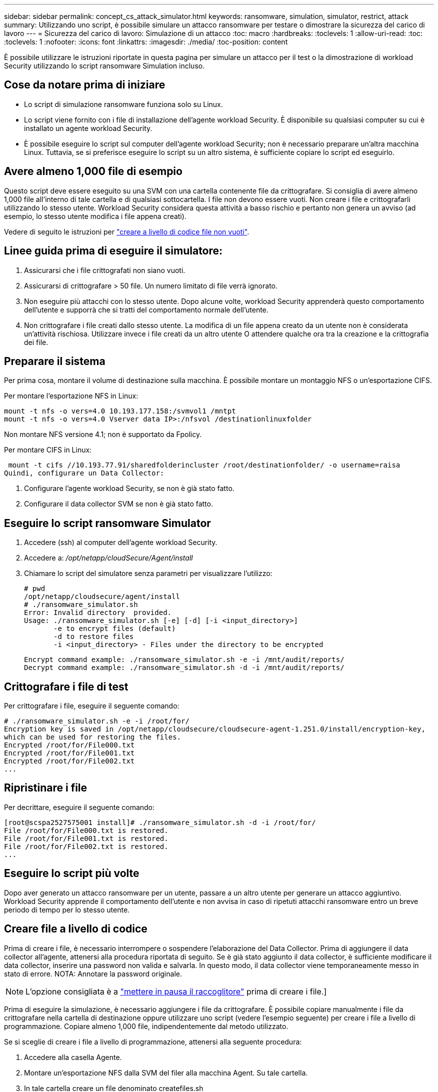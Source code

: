 ---
sidebar: sidebar 
permalink: concept_cs_attack_simulator.html 
keywords: ransomware, simulation, simulator, restrict, attack 
summary: Utilizzando uno script, è possibile simulare un attacco ransomware per testare o dimostrare la sicurezza del carico di lavoro 
---
= Sicurezza del carico di lavoro: Simulazione di un attacco
:toc: macro
:hardbreaks:
:toclevels: 1
:allow-uri-read: 
:toc: 
:toclevels: 1
:nofooter: 
:icons: font
:linkattrs: 
:imagesdir: ./media/
:toc-position: content


[role="lead"]
È possibile utilizzare le istruzioni riportate in questa pagina per simulare un attacco per il test o la dimostrazione di workload Security utilizzando lo script ransomware Simulation incluso.



== Cose da notare prima di iniziare

* Lo script di simulazione ransomware funziona solo su Linux.
* Lo script viene fornito con i file di installazione dell'agente workload Security. È disponibile su qualsiasi computer su cui è installato un agente workload Security.
* È possibile eseguire lo script sul computer dell'agente workload Security; non è necessario preparare un'altra macchina Linux. Tuttavia, se si preferisce eseguire lo script su un altro sistema, è sufficiente copiare lo script ed eseguirlo.




== Avere almeno 1,000 file di esempio

Questo script deve essere eseguito su una SVM con una cartella contenente file da crittografare. Si consiglia di avere almeno 1,000 file all'interno di tale cartella e di qualsiasi sottocartella. I file non devono essere vuoti. Non creare i file e crittografarli utilizzando lo stesso utente. Workload Security considera questa attività a basso rischio e pertanto non genera un avviso (ad esempio, lo stesso utente modifica i file appena creati).

Vedere di seguito le istruzioni per link:#create-files-programmatically["creare a livello di codice file non vuoti"].



== Linee guida prima di eseguire il simulatore:

. Assicurarsi che i file crittografati non siano vuoti.
. Assicurarsi di crittografare > 50 file. Un numero limitato di file verrà ignorato.
. Non eseguire più attacchi con lo stesso utente. Dopo alcune volte, workload Security apprenderà questo comportamento dell'utente e supporrà che si tratti del comportamento normale dell'utente.
. Non crittografare i file creati dallo stesso utente. La modifica di un file appena creato da un utente non è considerata un'attività rischiosa. Utilizzare invece i file creati da un altro utente O attendere qualche ora tra la creazione e la crittografia dei file.




== Preparare il sistema

Per prima cosa, montare il volume di destinazione sulla macchina. È possibile montare un montaggio NFS o un'esportazione CIFS.

Per montare l'esportazione NFS in Linux:

....
mount -t nfs -o vers=4.0 10.193.177.158:/svmvol1 /mntpt
mount -t nfs -o vers=4.0 Vserver data IP>:/nfsvol /destinationlinuxfolder
....
Non montare NFS versione 4.1; non è supportato da Fpolicy.

Per montare CIFS in Linux:

 mount -t cifs //10.193.77.91/sharedfolderincluster /root/destinationfolder/ -o username=raisa
Quindi, configurare un Data Collector:

. Configurare l'agente workload Security, se non è già stato fatto.
. Configurare il data collector SVM se non è già stato fatto.




== Eseguire lo script ransomware Simulator

. Accedere (ssh) al computer dell'agente workload Security.
. Accedere a: _/opt/netapp/cloudSecure/Agent/install_
. Chiamare lo script del simulatore senza parametri per visualizzare l'utilizzo:
+
....
# pwd
/opt/netapp/cloudsecure/agent/install
# ./ransomware_simulator.sh
Error: Invalid directory  provided.
Usage: ./ransomware_simulator.sh [-e] [-d] [-i <input_directory>]
       -e to encrypt files (default)
       -d to restore files
       -i <input_directory> - Files under the directory to be encrypted
....
+
....
Encrypt command example: ./ransomware_simulator.sh -e -i /mnt/audit/reports/
Decrypt command example: ./ransomware_simulator.sh -d -i /mnt/audit/reports/
....




== Crittografare i file di test

Per crittografare i file, eseguire il seguente comando:

....
# ./ransomware_simulator.sh -e -i /root/for/
Encryption key is saved in /opt/netapp/cloudsecure/cloudsecure-agent-1.251.0/install/encryption-key,
which can be used for restoring the files.
Encrypted /root/for/File000.txt
Encrypted /root/for/File001.txt
Encrypted /root/for/File002.txt
...
....


== Ripristinare i file

Per decrittare, eseguire il seguente comando:

....
[root@scspa2527575001 install]# ./ransomware_simulator.sh -d -i /root/for/
File /root/for/File000.txt is restored.
File /root/for/File001.txt is restored.
File /root/for/File002.txt is restored.
...
....


== Eseguire lo script più volte

Dopo aver generato un attacco ransomware per un utente, passare a un altro utente per generare un attacco aggiuntivo. Workload Security apprende il comportamento dell'utente e non avvisa in caso di ripetuti attacchi ransomware entro un breve periodo di tempo per lo stesso utente.



== Creare file a livello di codice

Prima di creare i file, è necessario interrompere o sospendere l'elaborazione del Data Collector. Prima di aggiungere il data collector all'agente, attenersi alla procedura riportata di seguito. Se è già stato aggiunto il data collector, è sufficiente modificare il data collector, inserire una password non valida e salvarla. In questo modo, il data collector viene temporaneamente messo in stato di errore. NOTA: Annotare la password originale.


NOTE: L'opzione consigliata è a link:task_add_collector_svm.html#play-pause-data-collector["mettere in pausa il raccoglitore"] prima di creare i file.]

Prima di eseguire la simulazione, è necessario aggiungere i file da crittografare. È possibile copiare manualmente i file da crittografare nella cartella di destinazione oppure utilizzare uno script (vedere l'esempio seguente) per creare i file a livello di programmazione. Copiare almeno 1,000 file, indipendentemente dal metodo utilizzato.

Se si sceglie di creare i file a livello di programmazione, attenersi alla seguente procedura:

. Accedere alla casella Agente.
. Montare un'esportazione NFS dalla SVM del filer alla macchina Agent. Su tale cartella.
. In tale cartella creare un file denominato createfiles.sh
. Copiare le seguenti righe nel file.
+
....
for i in {000..1000}
do
   echo hello > "File${i}.txt"
done
echo 3 > /proc/sys/vm/drop_caches ; sync
....
. Salvare il file.
. Assicurarsi che il permesso di esecuzione sul file sia:
+
 chmod 777 ./createfiles.sh
. Eseguire lo script:
+
 ./createfiles.sh
+
nella cartella corrente verranno creati 1000 file.

. Riattivare il data collector
+
Se il data collector è stato disattivato al punto 1, modificare il data collector, inserire la password corretta e salvare. Assicurarsi che il data collector sia nuovamente in esecuzione.

. Se il raccoglitore è stato messo in pausa prima di procedere come indicato di seguito, assicurarsi di selezionare link:task_add_collector_svm.html#play-pause-data-collector["riprendere il raccoglitore"].

